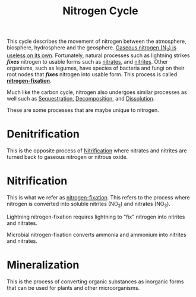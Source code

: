 :PROPERTIES:
:ID:       2fdf710c-3e4c-486b-8e0c-c6b060e76496
:END:
#+title: Nitrogen Cycle

This cycle describes the movement of nitrogen between the atmosphere, biosphere, hydrosphere and
the geosphere. _Gaseous nitrogen (N_{2}) is useless on its own_. Fortunately, natural processes
such as lightning strikes */fixes/* nitrogen to usable forms such as _nitrates_, and _nitrites_. Other
organisms, such as legumes, have species of bacteria and fungi on their root nodes that /*fixes*/
nitrogen into usable form. This process is called _*nitrogen-fixation*_.

Much like the carbon cycle, nitrogen also undergoes similar processes as well such as [[id:c7b3e9b1-68b8-4a16-8c58-c09b44256111][Sequestration]], [[id:30d5d68e-bc64-41d3-bfc0-7d77270d8acf][Decomposition]], and [[id:035a930f-bce6-47a7-8005-6b58bc071ba1][Dissolution]].

These are some processes that are maybe unique to nitrogen.

* Denitrification
:PROPERTIES:
:ID:       79b638f0-d2f8-4c8d-851e-2fe8de3fe0c0
:END:

This is the opposite process of [[id:8b1984ad-cec5-4b65-9f57-60627b10789b][Nitrification]] where nitrates and nitrites are turned back to gaseous
nitrogen or nitrous oxide.

* Nitrification
:PROPERTIES:
:ID:       8b1984ad-cec5-4b65-9f57-60627b10789b
:END:

This is what we refer as _nitrogen-fixation_. This refers to the process where nitrogen is converted
into soluble nitrites (NO_{2}) and nitrates (NO_{3}).

Lightning nitrogen-fixation requires lightning to "fix" nitrogen into nitrites and nitrates.

Microbial nitrogen-fixation converts ammonia and ammonium into nitrites and nitrates.

* Mineralization
:PROPERTIES:
:ID:       06940715-d767-4db6-9b25-f700c1e838df
:END:

This is the process of converting organic substances as inorganic forms that can be used for plants
and other microorganisms.
